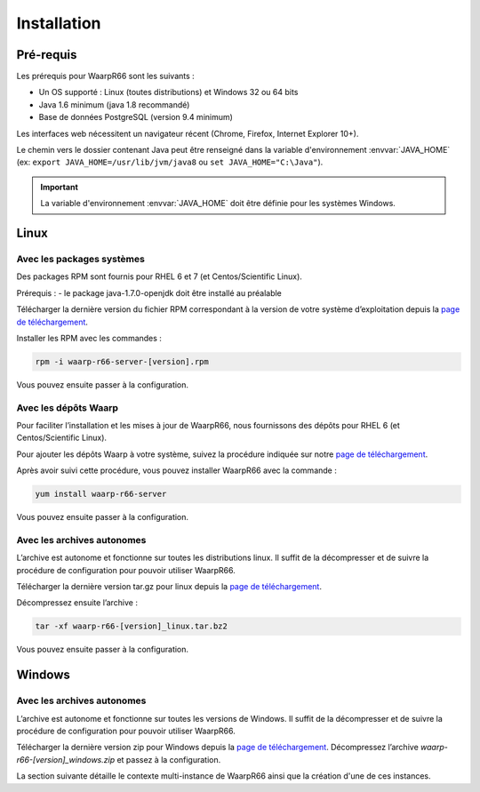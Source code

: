 Installation
############

Pré-requis
==========

Les prérequis pour WaarpR66 sont les suivants :

* Un OS supporté : Linux (toutes distributions) et Windows 32 ou 64 bits
* Java 1.6 minimum (java 1.8 recommandé)
* Base de données PostgreSQL (version 9.4 minimum)

Les interfaces web nécessitent un navigateur récent (Chrome, Firefox, Internet Explorer 10+).

Le chemin vers le dossier contenant Java peut être renseigné dans la variable
d'environnement :envvar:`JAVA_HOME` (ex: ``export JAVA_HOME=/usr/lib/jvm/java8``
ou ``set JAVA_HOME="C:\Java"``).

.. important:: 
   
   La variable d'environnement :envvar:`JAVA_HOME` doit être définie pour les
   systèmes Windows.

Linux
=====

Avec les packages systèmes
--------------------------

Des packages RPM sont fournis pour RHEL 6 et 7 (et Centos/Scientific Linux).

Prérequis :
- le package java-1.7.0-openjdk doit être installé au préalable

Télécharger la dernière version du fichier RPM correspondant à la version de
votre système d’exploitation depuis la `page de téléchargement`_.

Installer les RPM avec les commandes :

.. code-block:: bash

  rpm -i waarp-r66-server-[version].rpm

Vous pouvez ensuite passer à la configuration.

Avec les dépôts Waarp
---------------------

Pour faciliter l’installation et les mises à jour de WaarpR66, nous fournissons
des dépôts pour RHEL 6 (et Centos/Scientific Linux).

Pour ajouter les dépôts Waarp à votre système, suivez la procédure indiquée sur
notre `page de téléchargement`_.

Après avoir suivi cette procédure, vous pouvez installer WaarpR66 avec la
commande :

.. code-block:: bash

  yum install waarp-r66-server

Vous pouvez ensuite passer à la configuration.

Avec les archives autonomes
---------------------------

L’archive est autonome et fonctionne sur toutes les distributions linux.
Il suffit de la décompresser et de suivre la procédure de configuration pour
pouvoir utiliser WaarpR66.

Télécharger la dernière version tar.gz pour linux depuis la
`page de téléchargement`_.

Décompressez ensuite l’archive :

.. code-block:: bash

  tar -xf waarp-r66-[version]_linux.tar.bz2

Vous pouvez ensuite passer à la configuration.


Windows
=======

Avec les archives autonomes
---------------------------

L’archive est autonome et fonctionne sur toutes les versions de Windows.
Il suffit de la décompresser et de suivre la procédure de configuration
pour pouvoir utiliser WaarpR66.

Télécharger la dernière version zip pour Windows depuis la
`page de téléchargement`_.
Décompressez l’archive `waarp-r66-[version]_windows.zip` et passez à la
configuration.


La section suivante détaille le contexte multi-instance de WaarpR66 ainsi que
la création d'une de ces instances.


.. _page de téléchargement: https://dl.waarp.org

